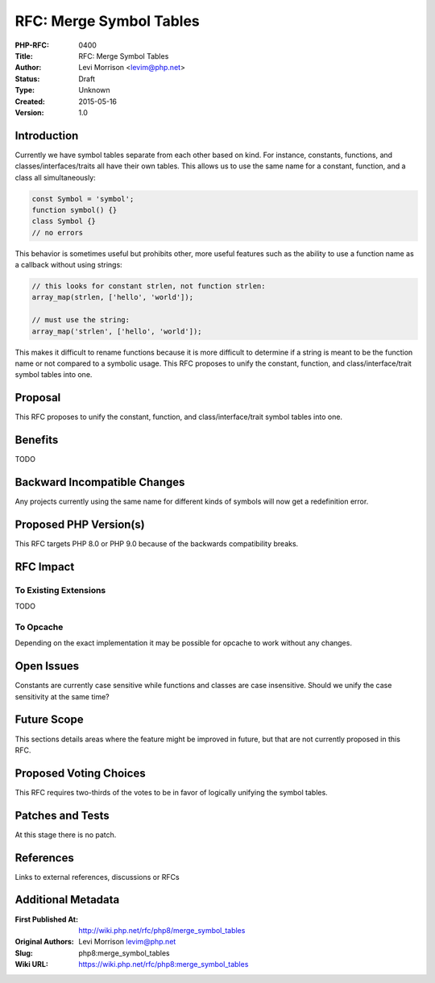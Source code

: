 RFC: Merge Symbol Tables
========================

:PHP-RFC: 0400
:Title: RFC: Merge Symbol Tables
:Author: Levi Morrison <levim@php.net>
:Status: Draft
:Type: Unknown
:Created: 2015-05-16
:Version: 1.0

Introduction
------------

Currently we have symbol tables separate from each other based on kind.
For instance, constants, functions, and classes/interfaces/traits all
have their own tables. This allows us to use the same name for a
constant, function, and a class all simultaneously:

.. code:: php

   const Symbol = 'symbol';
   function symbol() {}
   class Symbol {}
   // no errors

This behavior is sometimes useful but prohibits other, more useful
features such as the ability to use a function name as a callback
without using strings:

.. code:: php

   // this looks for constant strlen, not function strlen:
   array_map(strlen, ['hello', 'world']);

   // must use the string:
   array_map('strlen', ['hello', 'world']);

This makes it difficult to rename functions because it is more difficult
to determine if a string is meant to be the function name or not
compared to a symbolic usage. This RFC proposes to unify the constant,
function, and class/interface/trait symbol tables into one.

Proposal
--------

This RFC proposes to unify the constant, function, and
class/interface/trait symbol tables into one.

Benefits
--------

TODO

Backward Incompatible Changes
-----------------------------

Any projects currently using the same name for different kinds of
symbols will now get a redefinition error.

Proposed PHP Version(s)
-----------------------

This RFC targets PHP 8.0 or PHP 9.0 because of the backwards
compatibility breaks.

RFC Impact
----------

To Existing Extensions
~~~~~~~~~~~~~~~~~~~~~~

TODO

To Opcache
~~~~~~~~~~

Depending on the exact implementation it may be possible for opcache to
work without any changes.

Open Issues
-----------

Constants are currently case sensitive while functions and classes are
case insensitive. Should we unify the case sensitivity at the same time?

Future Scope
------------

This sections details areas where the feature might be improved in
future, but that are not currently proposed in this RFC.

Proposed Voting Choices
-----------------------

This RFC requires two-thirds of the votes to be in favor of logically
unifying the symbol tables.

Patches and Tests
-----------------

At this stage there is no patch.

References
----------

Links to external references, discussions or RFCs

Additional Metadata
-------------------

:First Published At: http://wiki.php.net/rfc/php8/merge_symbol_tables
:Original Authors: Levi Morrison levim@php.net
:Slug: php8:merge_symbol_tables
:Wiki URL: https://wiki.php.net/rfc/php8:merge_symbol_tables
